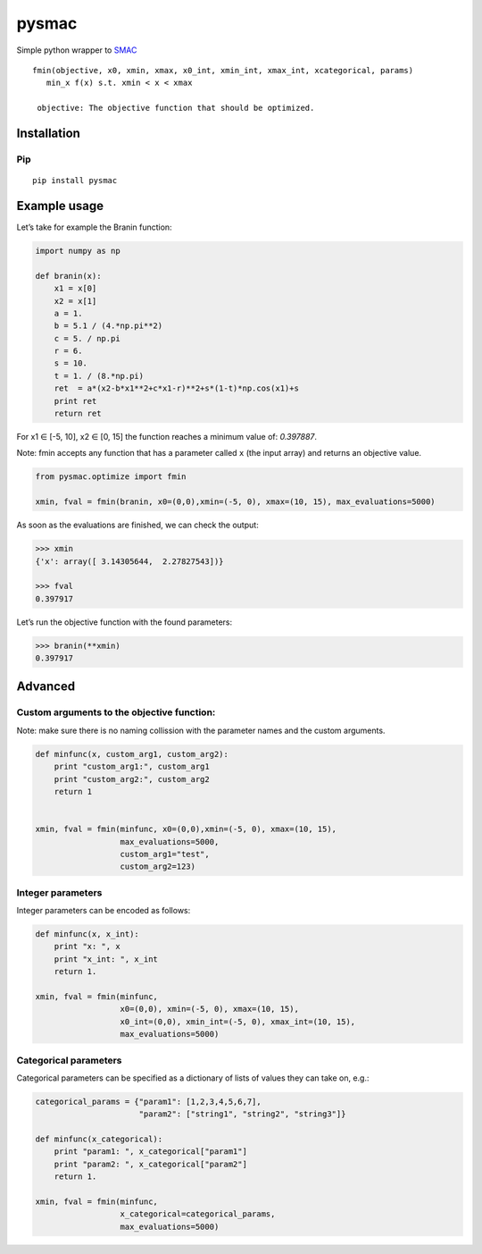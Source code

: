 pysmac
======

Simple python wrapper to `SMAC`_

::

     fmin(objective, x0, xmin, xmax, x0_int, xmin_int, xmax_int, xcategorical, params)
        min_x f(x) s.t. xmin < x < xmax
        
      objective: The objective function that should be optimized.

Installation
------------

Pip
~~~

::

    pip install pysmac


Example usage
-------------

Let’s take for example the Branin function:

.. code:: python

    import numpy as np

    def branin(x):
        x1 = x[0]
        x2 = x[1]
        a = 1.
        b = 5.1 / (4.*np.pi**2)
        c = 5. / np.pi
        r = 6.
        s = 10.
        t = 1. / (8.*np.pi)
        ret  = a*(x2-b*x1**2+c*x1-r)**2+s*(1-t)*np.cos(x1)+s
        print ret
        return ret

For x1 ∈ [-5, 10], x2 ∈ [0, 15] the function reaches a minimum value of:
*0.397887*.

Note: fmin accepts any function that has a parameter called ``x`` (the
input array) and returns an objective value.

.. code:: python

    from pysmac.optimize import fmin

    xmin, fval = fmin(branin, x0=(0,0),xmin=(-5, 0), xmax=(10, 15), max_evaluations=5000)

As soon as the evaluations are finished, we can check the output:

.. code:: python

    >>> xmin
    {'x': array([ 3.14305644,  2.27827543])}

    >>> fval
    0.397917

Let’s run the objective function with the found parameters:

.. code:: python

    >>> branin(**xmin)
    0.397917

Advanced
--------

Custom arguments to the objective function:
~~~~~~~~~~~~~~~~~~~~~~~~~~~~~~~~~~~~~~~~~~~

Note: make sure there is no naming collission with the parameter names
and the custom arguments.

.. code:: python

    def minfunc(x, custom_arg1, custom_arg2):
        print "custom_arg1:", custom_arg1
        print "custom_arg2:", custom_arg2
        return 1


    xmin, fval = fmin(minfunc, x0=(0,0),xmin=(-5, 0), xmax=(10, 15),
                      max_evaluations=5000,
                      custom_arg1="test",
                      custom_arg2=123)

Integer parameters
~~~~~~~~~~~~~~~~~~

Integer parameters can be encoded as follows:

.. code:: python


    def minfunc(x, x_int):
        print "x: ", x
        print "x_int: ", x_int
        return 1.

    xmin, fval = fmin(minfunc,
                      x0=(0,0), xmin=(-5, 0), xmax=(10, 15),
                      x0_int=(0,0), xmin_int=(-5, 0), xmax_int=(10, 15),
                      max_evaluations=5000)

Categorical parameters
~~~~~~~~~~~~~~~~~~~~~~

Categorical parameters can be specified as a dictionary of lists of
values they can take on, e.g.:

.. code:: python

    categorical_params = {"param1": [1,2,3,4,5,6,7],
                          "param2": ["string1", "string2", "string3"]}

    def minfunc(x_categorical):
        print "param1: ", x_categorical["param1"]
        print "param2: ", x_categorical["param2"]
        return 1.

    xmin, fval = fmin(minfunc,
                      x_categorical=categorical_params,
                      max_evaluations=5000)

.. _SMAC: http://www.cs.ubc.ca/labs/beta/Projects/SMAC/

